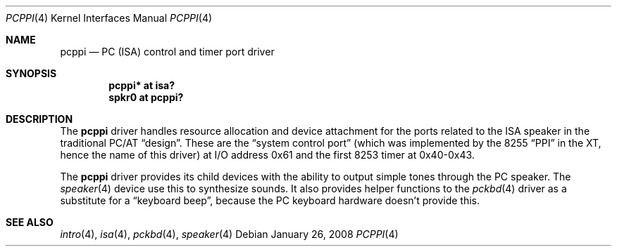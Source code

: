 .\" $OpenBSD: pcppi.4,v 1.10 2008/01/26 23:07:55 jmc Exp $
.\" $NetBSD: pcppi.4,v 1.5 2001/10/02 20:37:00 augustss Exp $
.\"
.\" Copyright (c) 1999
.\" 	Matthias Drochner.  All rights reserved.
.\"
.\" Redistribution and use in source and binary forms, with or without
.\" modification, are permitted provided that the following conditions
.\" are met:
.\" 1. Redistributions of source code must retain the above copyright
.\"    notice, this list of conditions and the following disclaimer.
.\" 2. Redistributions in binary form must reproduce the above copyright
.\"    notice, this list of conditions and the following disclaimer in the
.\"    documentation and/or other materials provided with the distribution.
.\"
.\" THIS SOFTWARE IS PROVIDED BY THE AUTHOR AND CONTRIBUTORS ``AS IS'' AND
.\" ANY EXPRESS OR IMPLIED WARRANTIES, INCLUDING, BUT NOT LIMITED TO, THE
.\" IMPLIED WARRANTIES OF MERCHANTABILITY AND FITNESS FOR A PARTICULAR PURPOSE
.\" ARE DISCLAIMED.  IN NO EVENT SHALL THE AUTHOR OR CONTRIBUTORS BE LIABLE
.\" FOR ANY DIRECT, INDIRECT, INCIDENTAL, SPECIAL, EXEMPLARY, OR CONSEQUENTIAL
.\" DAMAGES (INCLUDING, BUT NOT LIMITED TO, PROCUREMENT OF SUBSTITUTE GOODS
.\" OR SERVICES; LOSS OF USE, DATA, OR PROFITS; OR BUSINESS INTERRUPTION)
.\" HOWEVER CAUSED AND ON ANY THEORY OF LIABILITY, WHETHER IN CONTRACT, STRICT
.\" LIABILITY, OR TORT (INCLUDING NEGLIGENCE OR OTHERWISE) ARISING IN ANY WAY
.\" OUT OF THE USE OF THIS SOFTWARE, EVEN IF ADVISED OF THE POSSIBILITY OF
.\" SUCH DAMAGE.
.\"
.Dd $Mdocdate: January 26 2008 $
.Dt PCPPI 4
.Os
.Sh NAME
.Nm pcppi
.Nd PC (ISA) control and timer port driver
.Sh SYNOPSIS
.Cd "pcppi*   at isa?"
.Cd "spkr0    at pcppi?"
.Sh DESCRIPTION
The
.Nm
driver handles resource allocation and device attachment for the
ports related to the ISA speaker in the traditional PC/AT
.Dq design .
These are the
.Dq system control port
(which was implemented by the 8255
.Dq PPI
in the XT, hence the name of this driver)
at I/O address 0x61 and the first 8253 timer at 0x40-0x43.
.Pp
The
.Nm
driver provides its child devices with the ability to output simple
tones through the PC speaker.
The
.Xr speaker 4
device use this to synthesize sounds.
It also provides helper functions to the
.Xr pckbd 4
driver as a substitute for a
.Dq keyboard beep ,
because the PC keyboard hardware doesn't provide this.
.Sh SEE ALSO
.Xr intro 4 ,
.Xr isa 4 ,
.Xr pckbd 4 ,
.Xr speaker 4
